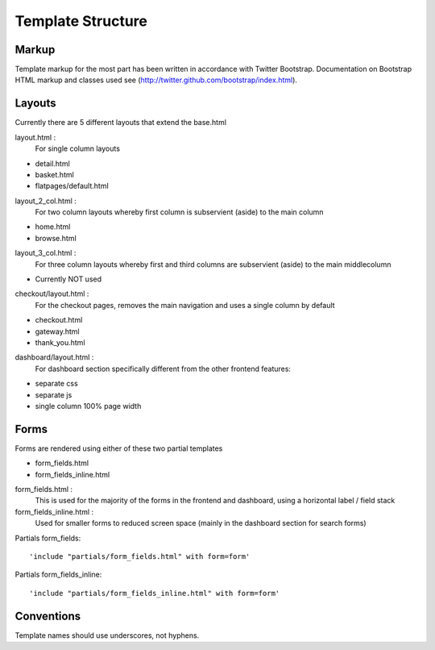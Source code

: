 ==================
Template Structure
==================

Markup
------

Template markup for the most part has been written in accordance with Twitter Bootstrap.
Documentation on Bootstrap HTML markup and classes used see (http://twitter.github.com/bootstrap/index.html).

Layouts
-------

Currently there are 5 different layouts that extend the base.html

layout.html :
    For single column layouts
* detail.html
* basket.html
* flatpages/default.html

layout_2_col.html :
    For two column layouts whereby first column is subservient (aside) to the main column
* home.html
* browse.html

layout_3_col.html :
    For three column layouts whereby first and third columns are subservient (aside) to the main middlecolumn
* Currently NOT used

checkout/layout.html :
  For the checkout pages, removes the main navigation and uses a single column by default
* checkout.html
* gateway.html
* thank_you.html

dashboard/layout.html :
  For dashboard section specifically different from the other frontend features:
* separate css
* separate js
* single column 100% page width

Forms
-----

Forms are rendered using either of these two partial templates

* form_fields.html
* form_fields_inline.html

form_fields.html :
    This is used for the majority of the forms in the frontend and dashboard, using a horizontal label / field stack

form_fields_inline.html :
    Used for smaller forms to reduced screen space (mainly in the dashboard section for search forms)

Partials form_fields::

    'include "partials/form_fields.html" with form=form'

Partials form_fields_inline::

    'include "partials/form_fields_inline.html" with form=form'

Conventions
-----------

Template names should use underscores, not hyphens.
